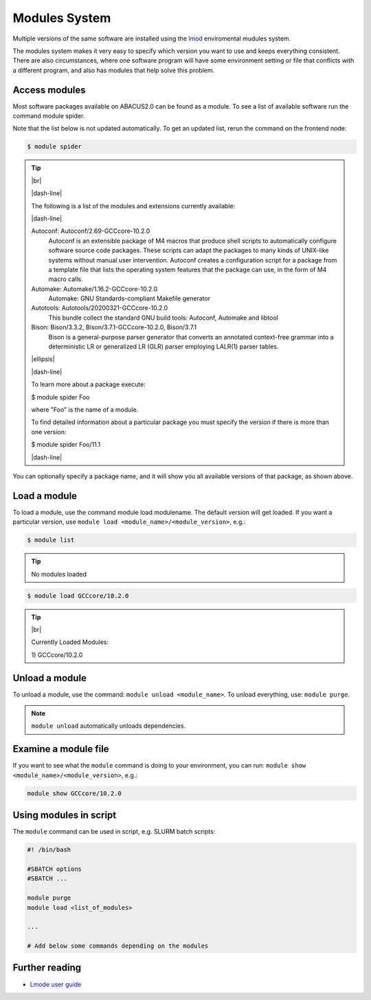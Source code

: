 .. |dash-line| raw:: html

	<style>
	hr.dash {
  		border: 1px dashed black;
  		width: 100%
	}
	</style>

	<hr class="dash">

.. |br| raw:: html

	<br>

.. |ellipsis| raw:: html

	<object style="font-size:30px;font-weight:700;">&#x22EE;</object>

Modules System
==============

Multiple versions of the same software are installed using the `lmod <https://www.tacc.utexas.edu/research-development/tacc-projects/lmod>`__ enviromental mudules system. 

The modules system makes it very easy to specify which version you want to use and keeps everything consistent. There are also circumstances, where one software program will have some environment setting or file that conflicts with a different program, and also has modules that help solve this problem.

Access modules
--------------

Most software packages available on ABACUS2.0 can be found as a module. To see a list of available software run the command module spider.

Note that the list below is not updated automatically. To get an updated list, rerun the command on the frontend node:

.. code-block:: console

	$ module spider

.. tip:: 

  |br|

  |dash-line|

  The following is a list of the modules and extensions currently available:

  |dash-line|

  Autoconf: Autoconf/2.69-GCCcore-10.2.0
    Autoconf is an extensible package of M4 macros that produce shell scripts to automatically configure software source code packages. These scripts can adapt the packages to many kinds of
    UNIX-like systems without manual user intervention. Autoconf creates a configuration script for a package from a template file that lists the operating system features that the package can
    use, in the form of M4 macro calls.

  Automake: Automake/1.16.2-GCCcore-10.2.0
    Automake: GNU Standards-compliant Makefile generator

  Autotools: Autotools/20200321-GCCcore-10.2.0
    This bundle collect the standard GNU build tools: Autoconf, Automake and libtool

  Bison: Bison/3.3.2, Bison/3.7.1-GCCcore-10.2.0, Bison/3.7.1
    Bison is a general-purpose parser generator that converts an annotated context-free grammar into a deterministic LR or generalized LR (GLR) parser employing LALR(1) parser tables.

  |ellipsis|

  |dash-line|

  To learn more about a package execute:

  $ module spider Foo

  where "Foo" is the name of a module.

  To find detailed information about a particular package you
  must specify the version if there is more than one version:

  $ module spider Foo/11.1

  |dash-line|

You can optionally specify a package name, and it will show you all available versions of that package, as shown above.
	 
Load a module
-------------

To load a module, use the command module load modulename. The default version will get loaded. If you want a particular version, use ``module load <module_name>/<module_version>``, e.g.:

.. code-block:: console

	$ module list

.. tip::

	No modules loaded

.. code-block:: console

	$ module load GCCcore/10.2.0

.. tip::
	
	|br|

	Currently Loaded Modules:

  	\1) GCCcore/10.2.0
    
Unload a module
---------------

To unload a module, use the command: ``module unload <module_name>``. To unload everything, use: ``module purge``.

.. note::

	``module unload`` automatically unloads dependencies.


Examine a module file
---------------------

If you want to see what the ``module`` command is doing to your environment, you can run: ``module show <module_name>/<module_version>``, e.g.:

.. code-block:: console

	module show GCCcore/10.2.0

Using modules in script
-----------------------

The ``module`` command can be used in script, e.g. SLURM batch scripts:

.. code-block:: bash

	#! /bin/bash 

	#SBATCH options 
	#SBATCH ... 

	module purge 
	module load <list_of_modules> 

	... 

	# Add below some commands depending on the modules


Further reading
---------------

- `Lmode user guide <https://lmod.readthedocs.io/en/latest/010_user.html>`__




